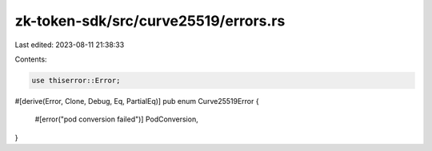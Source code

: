 zk-token-sdk/src/curve25519/errors.rs
=====================================

Last edited: 2023-08-11 21:38:33

Contents:

.. code-block:: rs

    use thiserror::Error;

#[derive(Error, Clone, Debug, Eq, PartialEq)]
pub enum Curve25519Error {
    #[error("pod conversion failed")]
    PodConversion,
}


